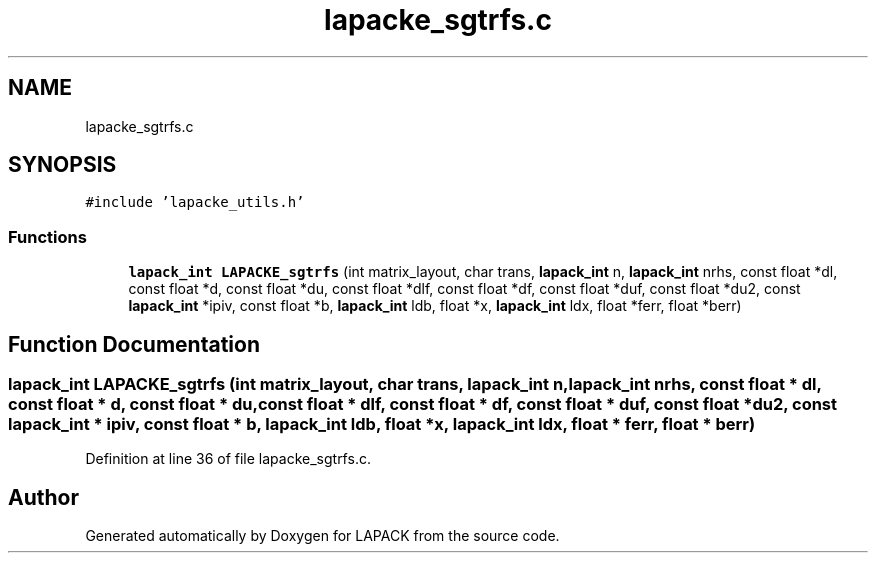 .TH "lapacke_sgtrfs.c" 3 "Tue Nov 14 2017" "Version 3.8.0" "LAPACK" \" -*- nroff -*-
.ad l
.nh
.SH NAME
lapacke_sgtrfs.c
.SH SYNOPSIS
.br
.PP
\fC#include 'lapacke_utils\&.h'\fP
.br

.SS "Functions"

.in +1c
.ti -1c
.RI "\fBlapack_int\fP \fBLAPACKE_sgtrfs\fP (int matrix_layout, char trans, \fBlapack_int\fP n, \fBlapack_int\fP nrhs, const float *dl, const float *d, const float *du, const float *dlf, const float *df, const float *duf, const float *du2, const \fBlapack_int\fP *ipiv, const float *b, \fBlapack_int\fP ldb, float *x, \fBlapack_int\fP ldx, float *ferr, float *berr)"
.br
.in -1c
.SH "Function Documentation"
.PP 
.SS "\fBlapack_int\fP LAPACKE_sgtrfs (int matrix_layout, char trans, \fBlapack_int\fP n, \fBlapack_int\fP nrhs, const float * dl, const float * d, const float * du, const float * dlf, const float * df, const float * duf, const float * du2, const \fBlapack_int\fP * ipiv, const float * b, \fBlapack_int\fP ldb, float * x, \fBlapack_int\fP ldx, float * ferr, float * berr)"

.PP
Definition at line 36 of file lapacke_sgtrfs\&.c\&.
.SH "Author"
.PP 
Generated automatically by Doxygen for LAPACK from the source code\&.
